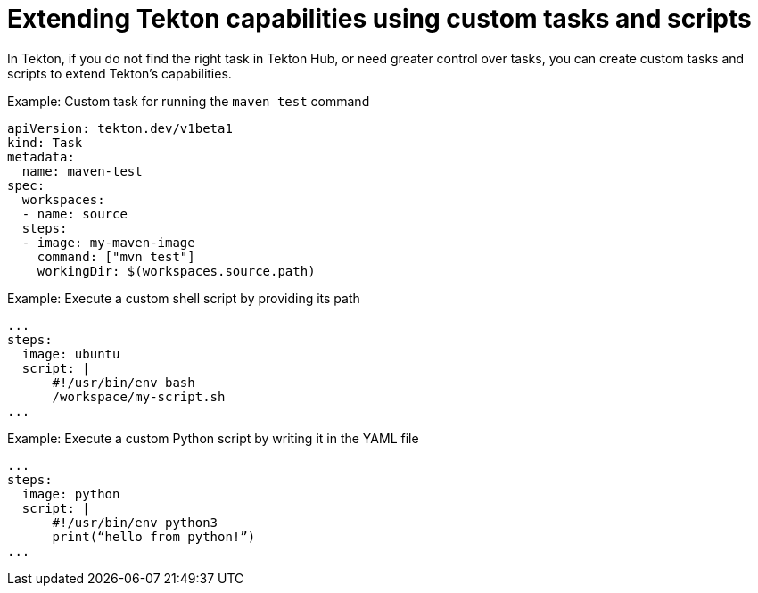 // Module included in the following assembly:
//
// jenkins-tekton/migrating-from-jenkins-to-tekton.adoc

[id="jt-extending-tekton-capabilities-using-custom-tasks-and-scripts_{context}"]
= Extending Tekton capabilities using custom tasks and scripts

[role="_abstract"]
toc::[]


In Tekton, if you do not find the right task in Tekton Hub, or need greater control over tasks, you can create custom tasks and scripts to extend Tekton's capabilities.

.Example: Custom task for running the `maven test` command
[source,yaml,subs="attributes+"]
----
apiVersion: tekton.dev/v1beta1
kind: Task
metadata:
  name: maven-test
spec:
  workspaces:
  - name: source
  steps:
  - image: my-maven-image
    command: ["mvn test"]
    workingDir: $(workspaces.source.path)
----

.Example: Execute a custom shell script by providing its path
[source,yaml,subs="attributes+"]
----
...
steps:
  image: ubuntu
  script: |
      #!/usr/bin/env bash
      /workspace/my-script.sh
...
----

.Example: Execute a custom Python script by writing it in the YAML file
[source,yaml,subs="attributes+"]
----
...
steps:
  image: python
  script: |
      #!/usr/bin/env python3
      print(“hello from python!”)
...
----
